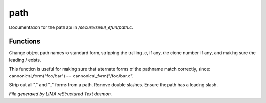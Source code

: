 *****
path
*****

Documentation for the path api in */secure/simul_efun/path.c*.

Functions
=========



.. c:function:: cannonical_form(mixed fname)

Change object path names to standard form, stripping the trailing .c, if
any, the clone number, if any, and making sure the leading / exists.

This function is useful for making sure that alternate forms of the
pathname match correctly, since:
cannonical_form("foo/bar") == cannonical_form("/foo/bar.c")



.. c:function:: string canonical_path(string path)

Strip out all "." and ".." forms from a path.  Remove double slashes.
Ensure the path has a leading slash.


*File generated by LIMA reStructured Text daemon.*
